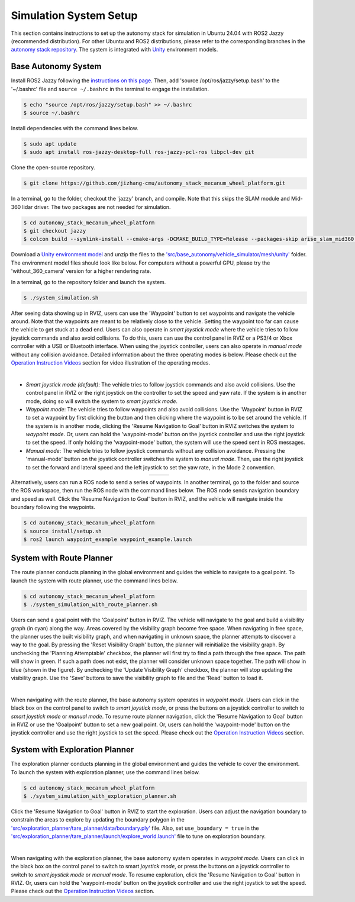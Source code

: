 Simulation System Setup
=======================

This section contains instructions to set up the autonomy stack for simulation in Ubuntu 24.04 with ROS2 Jazzy (recommended distribution). For other Ubuntu and ROS2 distributions, please refer to the corresponding branches in the `autonomy stack repository <https://github.com/jizhang-cmu/autonomy_stack_mecanum_wheel_platform>`_. The system is integrated with `Unity <https://unity.com>`_ environment models.

Base Autonomy System
--------------------

Install ROS2 Jazzy following the `instructions on this page <https://docs.ros.org/en/jazzy/Installation/Ubuntu-Install-Debs.html>`_. Then, add 'source /opt/ros/jazzy/setup.bash' to the '~/.bashrc' file and ``source ~/.bashrc`` in the terminal to engage the installation.

.. code-block:: console

    $ echo "source /opt/ros/jazzy/setup.bash" >> ~/.bashrc
    $ source ~/.bashrc

Install dependencies with the command lines below.

.. code-block:: console

    $ sudo apt update
    $ sudo apt install ros-jazzy-desktop-full ros-jazzy-pcl-ros libpcl-dev git

Clone the open-source repository.

.. code-block:: console

    $ git clone https://github.com/jizhang-cmu/autonomy_stack_mecanum_wheel_platform.git

In a terminal, go to the folder, checkout the 'jazzy' branch, and compile. Note that this skips the SLAM module and Mid-360 lidar driver. The two packages are not needed for simulation.

.. code-block:: console

    $ cd autonomy_stack_mecanum_wheel_platform
    $ git checkout jazzy
    $ colcon build --symlink-install --cmake-args -DCMAKE_BUILD_TYPE=Release --packages-skip arise_slam_mid360 arise_slam_mid360_msgs livox_ros_driver2

Download a `Unity environment model <https://drive.google.com/drive/folders/1G1JYkccvoSlxyySuTlPfvmrWoJUO8oSs?usp=sharing>`_ and unzip the files to the `'src/base_autonomy/vehicle_simulator/mesh/unity' <https://github.com/jizhang-cmu/autonomy_stack_mecanum_wheel_platform/tree/jazzy/src/base_autonomy/vehicle_simulator/mesh/unity>`_ folder. The environment model files should look like below. For computers without a powerful GPU, please try the 'without_360_camera' version for a higher rendering rate.

.. image:: ./images/image25.jpg
    :width: 40%

In a terminal, go to the repository folder and launch the system.

.. code-block:: console

   $ ./system_simulation.sh

After seeing data showing up in RVIZ, users can use the 'Waypoint' button to set waypoints and navigate the vehicle around. Note that the waypoints are meant to be relatively close to the vehicle. Setting the waypoint too far can cause the vehicle to get stuck at a dead end. Users can also operate in *smart joystick mode* where the vehicle tries to follow joystick commands and also avoid collisions. To do this, users can use the control panel in RVIZ or a PS3/4 or Xbox controller with a USB or Bluetooth interface. When using the joystick controller, users can also operate in *manual mode* without any collision avoidance. Detailed information about the three operating modes is below. Please check out the `Operation Instruction Videos <https://tarerobotics.readthedocs.io/en/latest/operation_instruction_videos.html>`_ section for video illustration of the operating modes.

.. image:: ./images/image26.jpg
    :width: 85%
    :align: center

|

- *Smart joystick mode (default)*: The vehicle tries to follow joystick commands and also avoid collisions. Use the control panel in RVIZ or the right joystick on the controller to set the speed and yaw rate. If the system is in another mode, doing so will switch the system to *smart joystick mode*.

- *Waypoint mode*: The vehicle tries to follow waypoints and also avoid collisions. Use the 'Waypoint' button in RVIZ to set a waypoint by first clicking the button and then clicking where the waypoint is to be set around the vehicle. If the system is in another mode, clicking the 'Resume Navigation to Goal' button in RVIZ switches the system to *waypoint mode*. Or, users can hold the 'waypoint-mode' button on the joystick controller and use the right joystick to set the speed. If only holding the 'waypoint-mode' button, the system will use the speed sent in ROS messages.

- *Manual mode*: The vehicle tries to follow joystick commands without any collision avoidance. Pressing the 'manual-mode' button on the joystick controller switches the system to *manual mode*. Then, use the right joystick to set the forward and lateral speed and the left joystick to set the yaw rate, in the Mode 2 convention.

.. list-table::
   :widths: 65 35 
   :align: center
   :class: no-border

   * - .. image:: ./images/image15.jpg
         :width: 100%
     - .. image:: ./images/image21.jpg
         :width: 100%


Alternatively, users can run a ROS node to send a series of waypoints. In another terminal, go to the folder and source the ROS workspace, then run the ROS node with the command lines below. The ROS node sends navigation boundary and speed as well. Click the 'Resume Navigation to Goal' button in RVIZ, and the vehicle will navigate inside the boundary following the waypoints.

.. code-block:: console

    $ cd autonomy_stack_mecanum_wheel_platform
    $ source install/setup.sh
    $ ros2 launch waypoint_example waypoint_example.launch

System with Route Planner
-------------

The route planner conducts planning in the global environment and guides the vehicle to navigate to a goal point. To launch the system with route planner, use the command lines below.

.. code-block:: console

    $ cd autonomy_stack_mecanum_wheel_platform
    $ ./system_simulation_with_route_planner.sh

Users can send a goal point with the 'Goalpoint' button in RVIZ. The vehicle will navigate to the goal and build a visibility graph (in cyan) along the way. Areas covered by the visibility graph become free space. When navigating in free space, the planner uses the built visibility graph, and when navigating in unknown space, the planner attempts to discover a way to the goal. By pressing the 'Reset Visibility Graph' button, the planner will reinitialize the visibility graph. By unchecking the 'Planning Attemptable' checkbox, the planner will first try to find a path through the free space. The path will show in green. If such a path does not exist, the planner will consider unknown space together. The path will show in blue (shown in the figure). By unchecking the 'Update Visibility Graph' checkbox, the planner will stop updating the visibility graph. Use the 'Save' buttons to save the visibility graph to file and the 'Read' button to load it.

.. image:: ./images/image27.jpg
    :width: 85%
    :align: center

|

When navigating with the route planner, the base autonomy system operates in *waypoint mode*. Users can click in the black box on the control panel to switch to *smart joystick mode*, or press the buttons on a joystick controller to switch to *smart joystick mode* or *manual mode*. To resume route planner navigation, click the 'Resume Navigation to Goal' button in RVIZ or use the 'Goalpoint' button to set a new goal point. Or, users can hold the 'waypoint-mode' button on the joystick controller and use the right joystick to set the speed. Please check out the `Operation Instruction Videos <https://tarerobotics.readthedocs.io/en/latest/operation_instruction_videos.html>`_ section.

System with Exploration Planner
-------------------

The exploration planner conducts planning in the global environment and guides the vehicle to cover the environment. To launch the system with exploration planner, use the command lines below.

.. code-block:: console

    $ cd autonomy_stack_mecanum_wheel_platform
    $ ./system_simulation_with_exploration_planner.sh

Click the 'Resume Navigation to Goal' button in RVIZ to start the exploration. Users can adjust the navigation boundary to constrain the areas to explore by updating the boundary polygon in the `'src/exploration_planner/tare_planner/data/boundary.ply' <https://github.com/jizhang-cmu/autonomy_stack_mecanum_wheel_platform/blob/jazzy/src/exploration_planner/tare_planner/data/boundary.ply>`_ file. Also, set ``use_boundary = true`` in the `'src/exploration_planner/tare_planner/launch/explore_world.launch' <https://github.com/jizhang-cmu/autonomy_stack_mecanum_wheel_platform/blob/jazzy/src/exploration_planner/tare_planner/launch/explore_world.launch>`_ file to tune on exploration boundary.

.. image:: ./images/image28.jpg
    :width: 85%
    :align: center

|

When navigating with the exploration planner, the base autonomy system operates in *waypoint mode*. Users can click in the black box on the control panel to switch to smart *joystick mode*, or press the buttons on a joystick controller to switch to *smart joystick mode* or *manual mode*. To resume exploration, click the 'Resume Navigation to Goal' button in RVIZ. Or, users can hold the 'waypoint-mode' button on the joystick controller and use the right joystick to set the speed. Please check out the `Operation Instruction Videos <https://tarerobotics.readthedocs.io/en/latest/operation_instruction_videos.html>`_ section.

